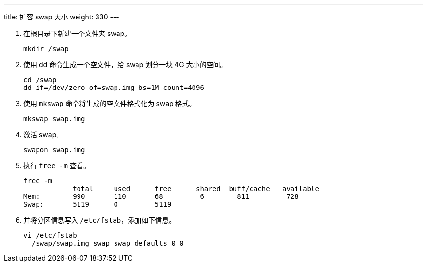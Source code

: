 ---
title: 扩容 swap 大小
weight: 330
---

. 在根目录下新建一个文件夹 swap。
+
[source,shell]
----
mkdir /swap
----

. 使用 dd 命令生成一个空文件，给 swap 划分一块 4G 大小的空间。
+
[source,shell]
----
cd /swap
dd if=/dev/zero of=swap.img bs=1M count=4096
----

. 使用 `mkswap` 命令将生成的空文件格式化为 swap 格式。
+
[source,shell]
----
mkswap swap.img
----

. 激活 swap。
+
[source,shell]
----
swapon swap.img
----

. 执行 `free -m` 查看。
+
[source,shell]
----
free -m
            total     used      free      shared  buff/cache   available
Mem:        990       110       68         6        811         728
Swap:       5119      0         5119
----

. 并将分区信息写入 `/etc/fstab`，添加如下信息。
+
[source,shell]
----
vi /etc/fstab
  /swap/swap.img swap swap defaults 0 0
----
